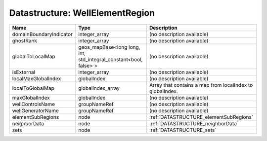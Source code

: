 Datastructure: WellElementRegion
================================

======================= ================================================================= ========================================================= 
Name                    Type                                                              Description                                               
======================= ================================================================= ========================================================= 
domainBoundaryIndicator integer_array                                                     (no description available)                                
ghostRank               integer_array                                                     (no description available)                                
globalToLocalMap        geos_mapBase<long long, int, std_integral_constant<bool, false> > (no description available)                                
isExternal              integer_array                                                     (no description available)                                
localMaxGlobalIndex     globalIndex                                                       (no description available)                                
localToGlobalMap        globalIndex_array                                                 Array that contains a map from localIndex to globalIndex. 
maxGlobalIndex          globalIndex                                                       (no description available)                                
wellControlsName        groupNameRef                                                      (no description available)                                
wellGeneratorName       groupNameRef                                                      (no description available)                                
elementSubRegions       node                                                              :ref:`DATASTRUCTURE_elementSubRegions`                    
neighborData            node                                                              :ref:`DATASTRUCTURE_neighborData`                         
sets                    node                                                              :ref:`DATASTRUCTURE_sets`                                 
======================= ================================================================= ========================================================= 


